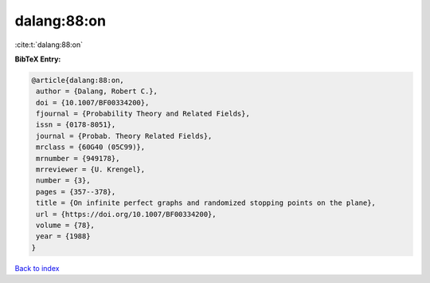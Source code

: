 dalang:88:on
============

:cite:t:`dalang:88:on`

**BibTeX Entry:**

.. code-block:: bibtex

   @article{dalang:88:on,
    author = {Dalang, Robert C.},
    doi = {10.1007/BF00334200},
    fjournal = {Probability Theory and Related Fields},
    issn = {0178-8051},
    journal = {Probab. Theory Related Fields},
    mrclass = {60G40 (05C99)},
    mrnumber = {949178},
    mrreviewer = {U. Krengel},
    number = {3},
    pages = {357--378},
    title = {On infinite perfect graphs and randomized stopping points on the plane},
    url = {https://doi.org/10.1007/BF00334200},
    volume = {78},
    year = {1988}
   }

`Back to index <../By-Cite-Keys.rst>`_
